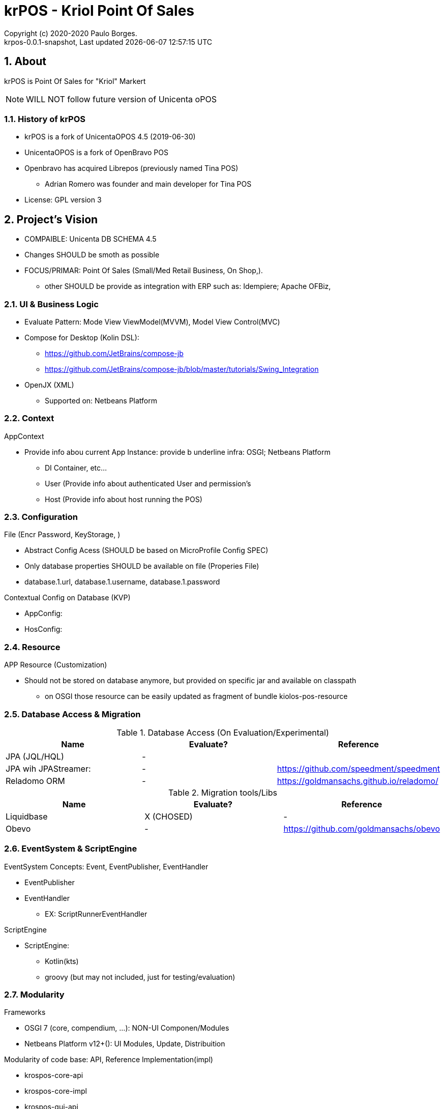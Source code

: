 // Global settings
:ascii-ids:
:encoding: UTF-8
:lang: pt_PT
:icons: font
:toc:
:toc-placement!:
:toclevels: 3
:numbered:
:stem:

ifdef::env-github[]
:imagesdir: https://raw.githubusercontent.com/poolborges/unicenta-pos/master/docs/images/
:tip-caption: :bulb:
:note-caption: :information_source:
:important-caption: :heavy_exclamation_mark:
:caution-caption: :fire:
:warning-caption: :warning:
:badges:
:doc-dir: https://github.com/poolborges/unicenta-pos/master/docs
endif::[]

[[doc]]
= krPOS - Kriol Point Of Sales
:author: Copyright (c) 2020-2020 Paulo Borges.
:revnumber: krpos-0.0.1-snapshot
:revdate: {last-update-label} {docdatetime}
:version-label!:


ifdef::badges[]
image:https://github.com/poolborges/unicenta-pos/actions/workflows/build.yml/badge.svg["Build Status", link="https://github.com/poolborges/unicenta-pos/actions/workflows/build.yml"]
image:https://codecov.io/github/poolborges/unicenta-pos/coverage.svg["Code Coverage", link="https://codecov.io/gh/poolborges/unicenta-pos"]
image:https://img.shields.io/badge/License-GPLv3-blue.svg["License: GPL v3", link="https://www.gnu.org/licenses/gpl-3.0.en.html"]
image:https://badges.crowdin.net/krpos/localized.svg["Crowdin/Translation Status", link="https://crowdin.com/project/krpos"]
endif::[]

== About

krPOS is Point Of Sales for "Kriol" Markert

NOTE: WILL NOT follow future version of Unicenta oPOS

=== History of krPOS

* krPOS is a fork of UnicentaOPOS 4.5 (2019-06-30) 
* UnicentaOPOS is a fork of OpenBravo POS
* Openbravo has acquired Librepos (previously named Tina POS) 
** Adrian Romero was founder and main developer for Tina POS

* License: GPL version 3


== Project's Vision

* COMPAIBLE: Unicenta DB SCHEMA 4.5
* Changes SHOULD be smoth as possible
* FOCUS/PRIMAR: Point Of Sales (Small/Med Retail Business, On Shop,). 
** other SHOULD be provide as integration with ERP such as: Idempiere; Apache OFBiz, 

=== UI & Business Logic

* Evaluate Pattern: Mode View ViewModel(MVVM), Model View Control(MVC)
* Compose for Desktop (Kolin DSL): 
** https://github.com/JetBrains/compose-jb
** https://github.com/JetBrains/compose-jb/blob/master/tutorials/Swing_Integration
* OpenJX (XML)
** Supported on: Netbeans Platform 


=== Context

AppContext 

* Provide info abou current App Instance: provide b underline infra: OSGI; Netbeans Platform
** DI Container, etc...
** User (Provide info about authenticated User and permission's
** Host (Provide info about host running the POS)


=== Configuration 

File (Encr Password, KeyStorage, )

* Abstract Config Acess (SHOULD be based on MicroProfile Config SPEC)
* Only database properties SHOULD be available on file (Properies File)
* database.1.url, database.1.username, database.1.password

Contextual Config on Database (KVP)

* AppConfig:
* HosConfig:


=== Resource 

APP Resource (Customization)

* Should not be stored on database anymore, but provided on specific jar and available on classpath
** on OSGI those resource can be easily updated as fragment of bundle kiolos-pos-resource


=== Database Access & Migration 


.Database Access (On Evaluation/Experimental)
|====
|Name |Evaluate? |Reference

|JPA (JQL/HQL)
|-
|

|JPA wih JPAStreamer: 
|-
|https://github.com/speedment/speedment

|Reladomo ORM
|-
|https://goldmansachs.github.io/reladomo/
|====

.Migration tools/Libs
|====
|Name |Evaluate? |Reference

|Liquidbase
|X (CHOSED)
|-

|Obevo 
|-
|https://github.com/goldmansachs/obevo

|====


=== EventSystem & ScriptEngine

EventSystem Concepts: Event, EventPublisher, EventHandler

* EventPublisher
* EventHandler
** EX: ScriptRunnerEventHandler

ScriptEngine

* ScriptEngine: 
** Kotlin(kts)
** groovy (but may not included, just for testing/evaluation)

=== Modularity

Frameworks

* OSGI 7 (core, compendium, ...): NON-UI Componen/Modules
* Netbeans Platform v12+(): UI Modules, Update, Distribuition

Modularity of code base: API, Reference Implementation(impl)

* krospos-core-api
* krospos-core-impl 
* krospos-gui-api
* krospos-gui-core
* krospos-data-api
* krospos-data-impl

==== Service Provider Interface (SPI)

About Java SPI available since Java 1.5 (eg: Used in JDBC driver loading)

* META-INF/services
* https://docs.oracle.com/javase/tutorial/sound/SPI-intro.html
* https://en.wikipedia.org/wiki/Service_provider_interface

.Example of possible SPI 
|====
|ResourceLoader, ResourceProvider resource:file:// resource:db:// resource:classpath://
|PaymentGatewayProvider
|====

==== OSGI 

* Fragment for static resource customization
* capabilities and requirement
* Declarative Service (Dependency Injection)
* ConfigAdmin
* Custom Annotation
* Apache Karaf (Apache Felix)
* TornadoFX (OSGI and JavaFX)
* ...

== Docker 

.Run MySQL database for Developer Env 
----
docker run --name unicenta -p 3306:3306 -d -e MYSQL_ROOT_PASSWORD=root -e MYSQL_DATABASE=unicenta -e MYSQL_USER=unicenta -e MYSQL_PASSWORD=unicenta mysql:5.6
----

== GUI Libraries

Currently GUI is Swing based on __Netbeans GUI Designer__ which use XML to create UI and generate Swing Java code.

GUI Framework/Toolkit

* Java Swing (Migra
* Jetbrains Compose for Desktop
* Netbeans Platform 
** (Property Change Event and Listener)
** Windows System API (Behaviors: Docking; floating, moving/positioning; Persist state between restart)
** Node Explore View 
** JFXPanel (allow to use JavaFX content)
* JavaFX (Web View, 
* TornadoFX (Build on top of JavaFX, But comple
* Eclipse SWT 

Swing Libraries

* SwingX
* ... (TO BE REMOVED)

== Tools for improvemen of Code Quali


GUI Test 

** FEST (Deprecate) use AssertJ (Swing Module)

Test Coverage with

* JaCoCo coverage tool, used to measure how many lines of our code are tested.
* OpenClover (code coverage tool for Java, Groovy and AspectJ)

Static Source Code Analysis with 

* PMD
* SpotBugs (Alternative to FindBug) and Find Security Bugs

Project has strict code style guidelines with

* Checkstyle maven-checkstyle-plugin 

Scan your Dependencies for Vulnerabilities with

* OWASP Dependency Check 
*** Dependency-Check is a Software Composition Analysis (SCA) tool suite 
** https://owasp.org/www-project-dependency-check/

Performance and 
 
* SoapUI (API Testing Tooling)
* Gatlin 
* JMeter
* Locust (Python Based)

.Example use dependecies check
----
mvn org.owasp:dependency-check-maven:check -Dformat=CSV
mvn org.owasp:dependency-check-maven:aggregate -Dformat=CSV
----

.Example use JaCoCo
----
mvn clean install jacoco:prepare-agent jacoco:report
mvn clean jacoco:prepare-agent install jacoco:report
----


== Reference

* link:{doc-dir}/[App Docs]


== Screenshots 

image::krpos-screenshot.gif[]


